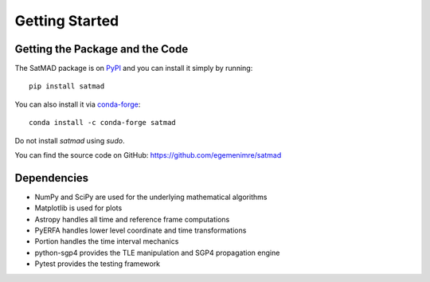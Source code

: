 Getting Started
===============

Getting the Package and the Code
--------------------------------

The SatMAD package is on `PyPI`_ and you can install it simply by running::

    pip install satmad

You can also install it via `conda-forge`_::

    conda install -c conda-forge satmad

Do not install `satmad` using `sudo`.

You can find the source code on GitHub: https://github.com/egemenimre/satmad

.. _`PyPI`: https://pypi.org/project/satmad/
.. _`conda-forge`: https://anaconda.org/conda-forge/satmad

Dependencies
------------
- NumPy and SciPy are used for the underlying mathematical algorithms
- Matplotlib is used for plots
- Astropy handles all time and reference frame computations
- PyERFA handles lower level coordinate and time transformations
- Portion handles the time interval mechanics
- python-sgp4 provides the TLE manipulation and SGP4 propagation engine
- Pytest provides the testing framework
